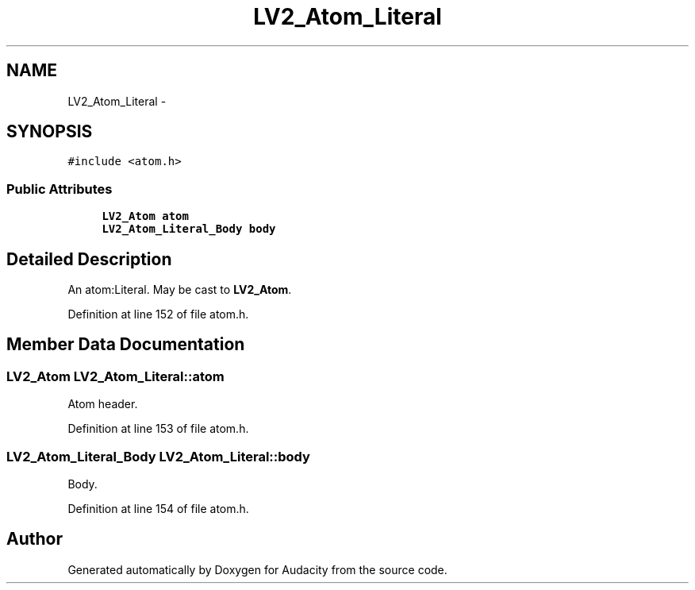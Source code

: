 .TH "LV2_Atom_Literal" 3 "Thu Apr 28 2016" "Audacity" \" -*- nroff -*-
.ad l
.nh
.SH NAME
LV2_Atom_Literal \- 
.SH SYNOPSIS
.br
.PP
.PP
\fC#include <atom\&.h>\fP
.SS "Public Attributes"

.in +1c
.ti -1c
.RI "\fBLV2_Atom\fP \fBatom\fP"
.br
.ti -1c
.RI "\fBLV2_Atom_Literal_Body\fP \fBbody\fP"
.br
.in -1c
.SH "Detailed Description"
.PP 
An atom:Literal\&. May be cast to \fBLV2_Atom\fP\&. 
.PP
Definition at line 152 of file atom\&.h\&.
.SH "Member Data Documentation"
.PP 
.SS "\fBLV2_Atom\fP LV2_Atom_Literal::atom"
Atom header\&. 
.PP
Definition at line 153 of file atom\&.h\&.
.SS "\fBLV2_Atom_Literal_Body\fP LV2_Atom_Literal::body"
Body\&. 
.PP
Definition at line 154 of file atom\&.h\&.

.SH "Author"
.PP 
Generated automatically by Doxygen for Audacity from the source code\&.
